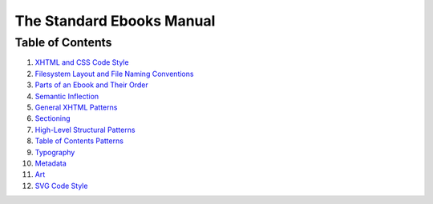 .. role:: html(code)
	:language: html
.. role:: css(code)
	:language: css
.. role:: bash(code)
	:language: bash
.. role:: path(code)
.. role:: italics(emphasis)
	:class: i

##########################
The Standard Ebooks Manual
##########################


*****************
Table of Contents
*****************

#.	`XHTML and CSS Code Style <code-style.html>`__

#.	`Filesystem Layout and File Naming Conventions <filesystem.html>`__

#.	`Parts of an Ebook and Their Order <parts-of-an-ebook.html>`__

#.	`Semantic Inflection <semantic-inflection.html>`__

#.	`General XHTML Patterns <general-xhtml-patterns.html>`__

#.	`Sectioning <sectioning.html>`__

#.	`High-Level Structural Patterns <high-level-structural-patterns.html>`__

#.	`Table of Contents Patterns <toc-patterns.html>`__

#.	`Typography <typography.html>`__

#.	`Metadata <metadata.html>`__

#.	`Art <art.html>`__

#.	`SVG Code Style <svg-code-style.html>`__
